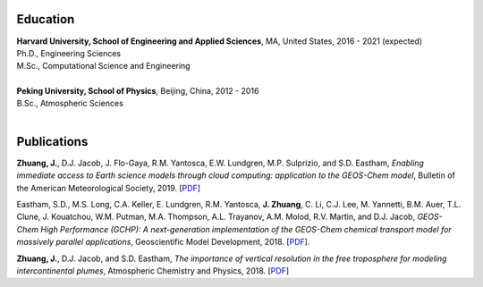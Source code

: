 .. title: CV
.. slug: cv
.. date: 2019-02-17 22:42:10 UTC-05:00
.. tags: 
.. category: 
.. link: 
.. description: 
.. type: text

Education
============

| **Harvard University, School of Engineering and Applied Sciences**, MA, United States, 2016 - 2021 (expected)
| Ph.D., Engineering Sciences
| M.Sc., Computational Science and Engineering
|

| **Peking University, School of Physics**, Beijing, China, 2012 - 2016
| B.Sc., Atmospheric Sciences
|

Publications
============

**Zhuang, J.**, D.J. Jacob, J. Flo-Gaya, R.M. Yantosca, E.W. Lundgren, M.P. Sulprizio, and S.D. Eastham, *Enabling immediate access to Earth science models through cloud computing: application to the GEOS-Chem model*, Bulletin of the American Meteorological Society, 2019. [`PDF <https://journals.ametsoc.org/doi/pdf/10.1175/BAMS-D-18-0243.1>`__]

Eastham, S.D., M.S. Long, C.A. Keller, E. Lundgren, R.M. Yantosca, **J. Zhuang**, C. Li, C.J. Lee, M. Yannetti, B.M. Auer, T.L. Clune, J. Kouatchou, W.M. Putman, M.A. Thompson, A.L. Trayanov, A.M. Molod, R.V. Martin, and D.J. Jacob, *GEOS-Chem High Performance (GCHP): A next-generation implementation of the GEOS-Chem chemical transport model for massively parallel applications*, Geoscientific Model Development, 2018. [`PDF <https://www.geosci-model-dev.net/11/2941/2018/gmd-11-2941-2018.pdf>`__].

**Zhuang, J.**, D.J. Jacob, and S.D. Eastham, *The importance of vertical resolution in the free troposphere for modeling intercontinental plumes*, Atmospheric Chemistry and Physics, 2018. [`PDF <https://www.atmos-chem-phys.net/18/6039/2018/acp-18-6039-2018.pdf>`__]
